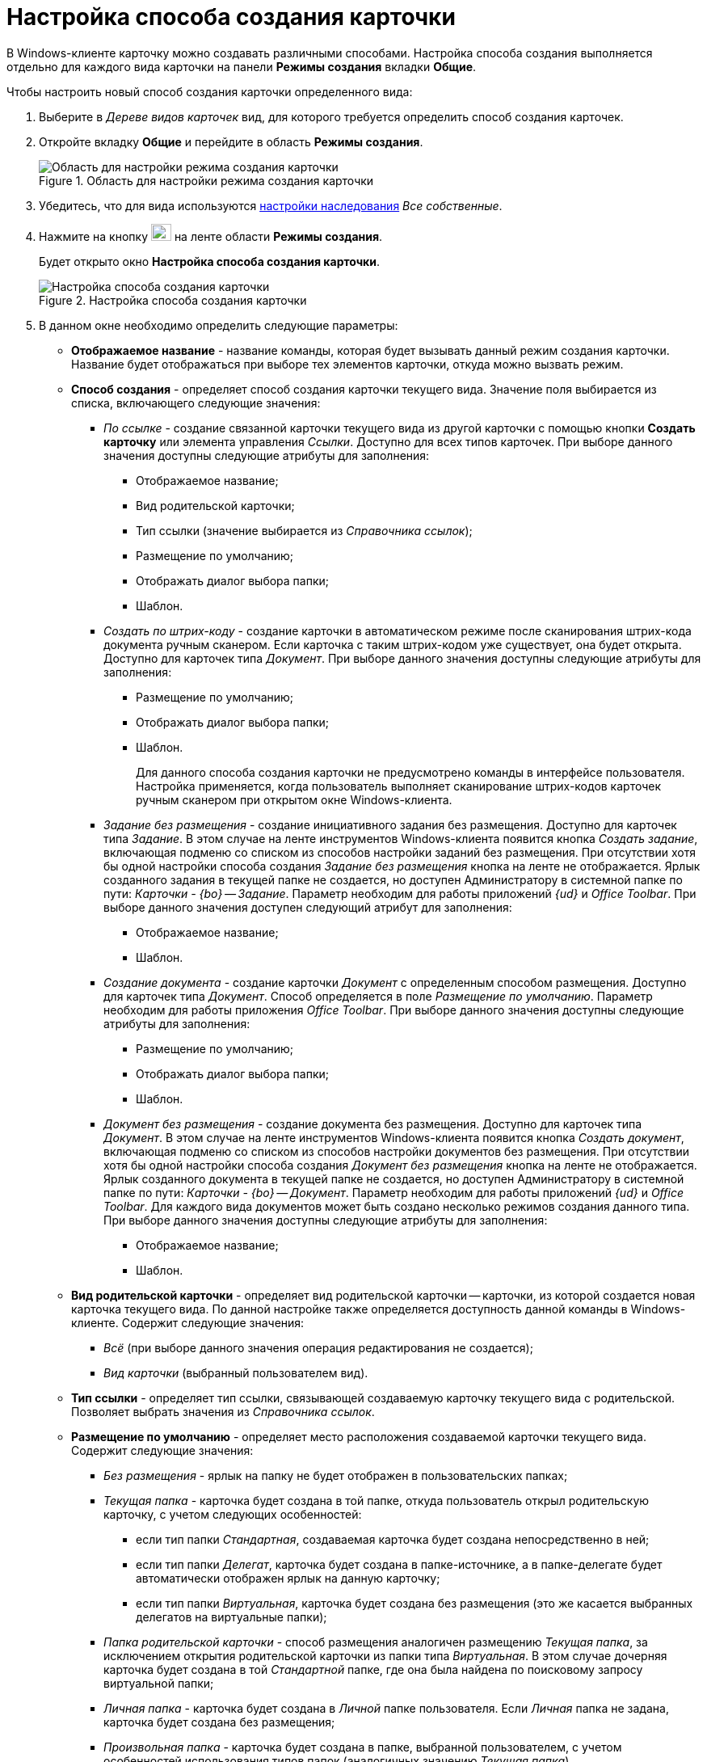 = Настройка способа создания карточки

В Windows-клиенте карточку можно создавать различными способами. Настройка способа создания выполняется отдельно для каждого вида карточки на панели *Режимы создания* вкладки *Общие*.

.Чтобы настроить новый способ создания карточки определенного вида:
. Выберите в _Дереве видов карточек_ вид, для которого требуется определить способ создания карточек.
. Откройте вкладку *Общие* и перейдите в область *Режимы создания*.
+
.Область для настройки режима создания карточки
image::cSub_Area_CreateModes_1.png[Область для настройки режима создания карточки]
+
. Убедитесь, что для вида используются xref:cSub_Common_Inheritance.adoc[настройки наследования] _Все собственные_.
. Нажмите на кнопку image:buttons/cSub_Add.png[image,width=25,height=21] на ленте области *Режимы создания*.
+
Будет открыто окно *Настройка способа создания карточки*.
+
.Настройка способа создания карточки
image::cSub_Set_CardCreateMode.png[Настройка способа создания карточки]
+
.  В данном окне необходимо определить следующие параметры:
+
* *Отображаемое название* - название команды, которая будет вызывать данный режим создания карточки. Название будет отображаться при выборе тех элементов карточки, откуда можно вызвать режим.
* *Способ создания* - определяет способ создания карточки текущего вида. Значение поля выбирается из списка, включающего следующие значения:
+
** _По ссылке_ - создание связанной карточки текущего вида из другой карточки с помощью кнопки *Создать карточку* или элемента управления _Ссылки_. Доступно для всех типов карточек. При выборе данного значения доступны следующие атрибуты для заполнения:
+
*** Отображаемое название;
*** Вид родительской карточки;
*** Тип ссылки (значение выбирается из _Справочника ссылок_);
*** Размещение по умолчанию;
*** Отображать диалог выбора папки;
*** Шаблон.
+
** _Создать по штрих-коду_ - создание карточки в автоматическом режиме после сканирования штрих-кода документа ручным сканером. Если карточка с таким штрих-кодом уже существует, она будет открыта. Доступно для карточек типа _Документ_. При выборе данного значения доступны следующие атрибуты для заполнения:
+
*** Размещение по умолчанию;
*** Отображать диалог выбора папки;
*** Шаблон.
+
Для данного способа создания карточки не предусмотрено команды в интерфейсе пользователя. Настройка применяется, когда пользователь выполняет сканирование штрих-кодов карточек ручным сканером при открытом окне Windows-клиента.
+
** _Задание без размещения_ - создание инициативного задания без размещения. Доступно для карточек типа _Задание_. В этом случае на ленте инструментов Windows-клиента появится кнопка _Создать задание_, включающая подменю со списком из способов настройки заданий без размещения. При отсутствии хотя бы одной настройки способа создания _Задание без размещения_ кнопка на ленте не отображается. Ярлык созданного задания в текущей папке не создается, но доступен Администратору в системной папке по пути: _Карточки - {bo} -- Задание_. Параметр необходим для работы приложений _{ud}_ и _Office Toolbar_. При выборе данного значения доступен следующий атрибут для заполнения:
+
*** Отображаемое название;
*** Шаблон.
+
** _Создание документа_ - создание карточки _Документ_ с определенным способом размещения. Доступно для карточек типа _Документ_. Способ определяется в поле _Размещение по умолчанию_. Параметр необходим для работы приложения _Office Toolbar_. При выборе данного значения доступны следующие атрибуты для заполнения:
+
*** Размещение по умолчанию;
*** Отображать диалог выбора папки;
*** Шаблон.
+
** _Документ без размещения_ - создание документа без размещения. Доступно для карточек типа _Документ_. В этом случае на ленте инструментов Windows-клиента появится кнопка _Создать документ_, включающая подменю со списком из способов настройки документов без размещения. При отсутствии хотя бы одной настройки способа создания _Документ без размещения_ кнопка на ленте не отображается. Ярлык созданного документа в текущей папке не создается, но доступен Администратору в системной папке по пути: _Карточки - {bo} -- Документ_. Параметр необходим для работы приложений _{ud}_ и _Office Toolbar_. Для каждого вида документов может быть создано несколько режимов создания данного типа. При выборе данного значения доступны следующие атрибуты для заполнения:
+
*** Отображаемое название;
*** Шаблон.
+
* *Вид родительской карточки* - определяет вид родительской карточки -- карточки, из которой создается новая карточка текущего вида. По данной настройке также определяется доступность данной команды в Windows-клиенте. Содержит следующие значения:
** _Всё_ (при выборе данного значения операция редактирования не создается);
** _Вид карточки_ (выбранный пользователем вид).
+
* *Тип ссылки* - определяет тип ссылки, связывающей создаваемую карточку текущего вида с родительской. Позволяет выбрать значения из _Справочника ссылок_.
* *Размещение по умолчанию* - определяет место расположения создаваемой карточки текущего вида. Содержит следующие значения:
+
** _Без размещения_ - ярлык на папку не будет отображен в пользовательских папках;
** _Текущая папка_ - карточка будет создана в той папке, откуда пользователь открыл родительскую карточку, с учетом следующих особенностей:
+
*** если тип папки _Стандартная_, создаваемая карточка будет создана непосредственно в ней;
*** если тип папки _Делегат_, карточка будет создана в папке-источнике, а в папке-делегате будет автоматически отображен ярлык на данную карточку;
*** если тип папки _Виртуальная_, карточка будет создана без размещения (это же касается выбранных делегатов на виртуальные папки);
+
** _Папка родительской карточки_ - способ размещения аналогичен размещению _Текущая папка_, за исключением открытия родительской карточки из папки типа _Виртуальная_. В этом случае дочерняя карточка будет создана в той _Стандартной_ папке, где она была найдена по поисковому запросу виртуальной папки;
** _Личная папка_ - карточка будет создана в _Личной_ папке пользователя. Если _Личная_ папка не задана, карточка будет создана без размещения;
** _Произвольная папка_ - карточка будет создана в папке, выбранной пользователем, с учетом особенностей использования типов папок (аналогичных значению _Текущая папка_).
+
[NOTE]
====
Если родительская карточка была открыта из виртуальной папки, новая карточка будет создана без размещения независимо от указанного в настройках способа создания.
====
+
* *Отображать диалог выбора папки* - при выставленном флаге будет открываться окно для выбора папки, в которой будут создаваться карточки. Используется для варианта размещения _Произвольная папка_.
* *Шаблон* - определяет шаблон карточки для создаваемой карточки текущего вида. Выбор значений производится из шаблонов, доступных для выбора в Windows-клиенте;
* *Операция редактирования* - определяет операцию редактирования для вида, указанного в поле *Вид родительской карточки*. Поле активно только при выборе в поле *Вид родительской карточки* любого значения, кроме _Все_. Выбор значений производится из списка операций редактирования выбранного вида карточки. При необходимости может быть создана новая операция редактирования. Для создания операции необходимо нажать на кнопку image:buttons/cSub_add_into_field.png[image]. При этом будет открыто окно *Новая операция*. Описание создания операций редактирования содержится в _Справочнике состояний_.
* *Отображать команду* - при выставленном флаге на ленте карточки появится кнопка _Создание карточки._ Выпадающий список данной кнопки будет содержать команды, названия которых указаны в поле *Отображаемое название*, и для которых установлен флаг в поле *Отображать команду*. Настройка актуальна, если указан конкретный вид родительской карточки в поле *Вид родительской карточки*. При отсутствии флага способ создания будет активен, но кнопка для создания карточки создаваемого вида не будет отображаться в пользовательском интерфейсе.
. После того, как все необходимые параметры будут заданы, необходимо нажать на кнопку *ОК*.
+
При создании настройки пользователем, в _Справочнике состояний_ будет сформирована операция редактирования для соответствующего вида карточки. Название операции будет соответствовать названию в таблице настроек для карточки. По умолчанию операция доступна во всех состояниях. Настройка ограничений по доступности текущей операции в автомате состояний, ролевой модели должна производиться пользователем самостоятельно. Также в _Конструкторе разметок_ операции могут быть связаны с определенными элементами интерфейса. При выборе в поле *Вид родительской карточки* значения _Все_, операция редактирования не формируется.+
+
.Отображение нового режима создания карточки
image::cSub_Area_CreateModes_ex.png[Отображение нового режима создания карточки]
